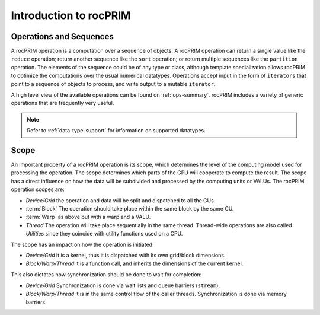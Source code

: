 .. meta::
  :description: rocPRIM documentation and API reference library
  :keywords: rocPRIM, ROCm, API, documentation

.. _rocprim-intro:

********************************************************************
 Introduction to rocPRIM
********************************************************************

Operations and Sequences
========================

A rocPRIM operation is a computation over a sequence of objects. A rocPRIM operation can return a single value like the ``reduce`` operation; return another sequence like the ``sort`` operation; or return multiple sequences like the ``partition`` operation. The elements of the sequence could be of any type or class, although template specialization allows rocPRIM to optimize the computations over the usual numerical datatypes. Operations accept input in the form of ``iterators`` that point to a sequence of objects to process, and write output to a mutable ``iterator``.

A high level view of the available operations can be found on :ref:`ops-summary`. rocPRIM includes a variety of generic operations that are frequently very useful.

.. note::
  Refer to :ref:`data-type-support` for information on supported datatypes.

Scope
======

An important property of a rocPRIM operation is its scope, which determines the level of the computing model used for processing the operation. The scope determines which parts of the GPU will cooperate to compute the result. The scope has a direct influence on how the data will be subdivided and processed by the computing units or VALUs. The rocPRIM operation scopes are:  

* *Device/Grid* the operation and data will be split and dispatched to all the CUs.
* :term:`Block` The operation should take place within the same block by the same CU.
* :term:`Warp` as above but with a warp and a VALU.
* *Thread* The operation will take place sequentially in the same thread. Thread-wide operations are also called *Utilities* since they coincide with utility functions used on a CPU.

The scope has an impact on how the operation is initiated:

* *Device/Grid* it is a kernel, thus it is dispatched with its own grid/block dimensions.
* *Block/Warp/Thread* it is a function call, and inherits the dimensions of the current kernel.

This also dictates how synchronization should be done to wait for completion:

* *Device/Grid* Synchronization is done via wait lists and queue barriers (``stream``).
* *Block/Warp/Thread* it is in the same control flow of the caller threads. Synchronization is done via memory barriers.

